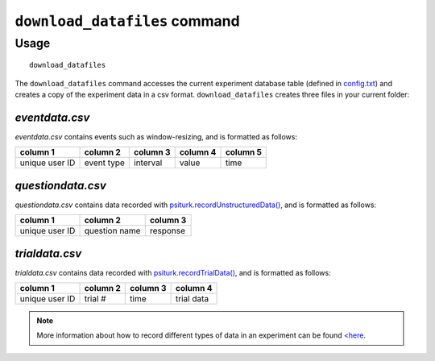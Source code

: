 ``download_datafiles`` command
==============================

Usage
-----

::

   download_datafiles

The ``download_datafiles`` command accesses the current experiment
database table (defined in `config.txt
<../config/database_parameters.html>`__) and creates a copy of the
experiment data in a csv format.  ``download_datafiles`` creates three
files in your current folder:

`eventdata.csv`
~~~~~~~~~~~~~~~

`eventdata.csv` contains events such as window-resizing, and is
formatted as follows:

===============   ===========   ==========  ==========    =========
column 1          column 2      column 3    column 4      column 5
===============   ===========   ==========  ==========    =========
unique user ID    event type    interval    value         time
===============   ===========   ==========  ==========    =========

`questiondata.csv`
~~~~~~~~~~~~~~~~~~

`questiondata.csv` contains data recorded with
`psiturk.recordUnstructuredData()
<../api.html#psiturk-recordunstructureddata-field-value>`__, and is
formatted as follows:

===============   ==============   ==========
column 1          column 2         column 3
===============   ==============   ==========
unique user ID    question name    response
===============   ==============   ==========


`trialdata.csv`
~~~~~~~~~~~~~~~

`trialdata.csv` contains data recorded with `psiturk.recordTrialData()
<../api.html#psiturk-recordtrialdata-datalist>`__, and is formatted as follows:

===============   ===========   ==========  ===========
column 1          column 2      column 3    column 4  
===============   ===========   ==========  ===========
unique user ID    trial #       time        trial data
===============   ===========   ==========  ===========

.. note::
   More information about how to record different types of data in an
   experiment can be found `<here <../recording.html>`__.
